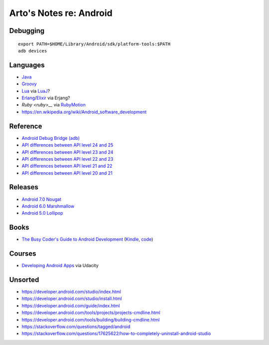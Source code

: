 ************************
Arto's Notes re: Android
************************

Debugging
=========

::

   export PATH=$HOME/Library/Android/sdk/platform-tools:$PATH
   adb devices

Languages
=========

* `Java <java>`__
* `Groovy <groovy>`__
* `Lua <lua>`__ via `LuaJ <http://www.luaj.org/luaj/README.html>`__?
* `Erlang <erlang>`__/`Elixir <elixir>`__ via Erjang?
* `Ruby <ruby>__` via `RubyMotion <http://www.rubymotion.com/>`__
* https://en.wikipedia.org/wiki/Android_software_development

Reference
=========

* `Android Debug Bridge (adb)
  <https://developer.android.com/tools/help/adb.html>`__
* `API differences between API level 24 and 25
  <https://developer.android.com/sdk/api_diff/25/changes.html>`__
* `API differences between API level 23 and 24
  <https://developer.android.com/sdk/api_diff/24/changes.html>`__
* `API differences between API level 22 and 23
  <https://developer.android.com/sdk/api_diff/23/changes.html>`__
* `API differences between API level 21 and 22
  <https://developer.android.com/sdk/api_diff/22/changes.html>`__
* `API differences between API level 20 and 21
  <https://developer.android.com/sdk/api_diff/21/changes.html>`__

Releases
========

* `Android 7.0 Nougat
  <https://developer.android.com/about/versions/nougat/index.html>`__
* `Android 6.0 Marshmallow
  <https://developer.android.com/about/versions/marshmallow/index.html>`__
* `Android 5.0 Lollipop
  <https://developer.android.com/about/versions/lollipop.html>`__

Books
=====

* `The Busy Coder's Guide to Android Development
  <https://commonsware.com/Android/>`__
  (`Kindle <https://www.amazon.com/dp/B06Y4TCV7F>`__,
  `code <https://github.com/commonsguy/cw-omnibus>`__)

Courses
=======

* `Developing Android Apps
  <https://www.udacity.com/course/new-android-fundamentals--ud851>`__
  via Udacity

Unsorted
========

* https://developer.android.com/studio/index.html
* https://developer.android.com/studio/install.html
* https://developer.android.com/guide/index.html
* https://developer.android.com/tools/projects/projects-cmdline.html
* https://developer.android.com/tools/building/building-cmdline.html
* https://stackoverflow.com/questions/tagged/android
* https://stackoverflow.com/questions/17625622/how-to-completely-uninstall-android-studio
